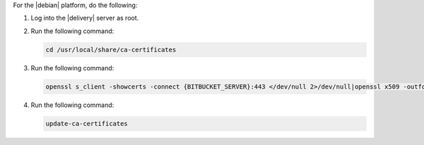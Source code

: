 .. The contents of this file may be included in multiple topics (using the includes directive).
.. The contents of this file should be modified in a way that preserves its ability to appear in multiple topics.


For the |debian| platform, do the following:

#. Log into the |delivery| server as root.
#. Run the following command:

   .. code-block:: bash

      cd /usr/local/share/ca-certificates

#. Run the following command:

   .. code-block:: bash

      openssl s_client -showcerts -connect {BITBUCKET_SERVER}:443 </dev/null 2>/dev/null|openssl x509 -outform PEM >{BITBUCKET_SERVER}.crt

#. Run the following command:

   .. code-block:: bash

      update-ca-certificates
